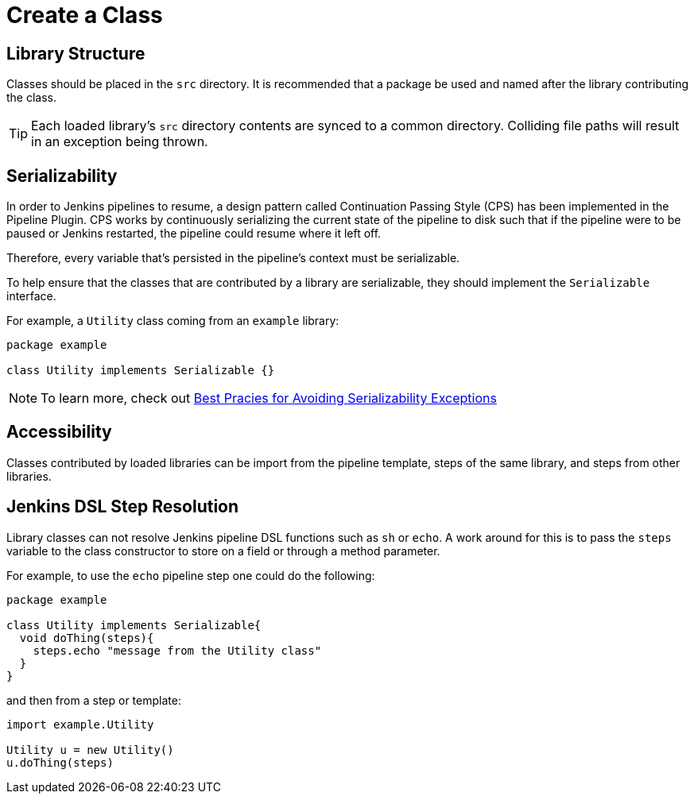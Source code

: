# Create a Class

## Library Structure

Classes should be placed in the `src` directory. It is recommended that a package be used and named after the library contributing the class.

[TIP]
====
Each loaded library's `src` directory contents are synced to a common directory.  Colliding file paths will result in an exception being thrown.
====

## Serializability

In order to Jenkins pipelines to resume, a design pattern called Continuation Passing Style (CPS) has been implemented in the Pipeline Plugin. CPS works by continuously serializing the current state of the pipeline to disk such that if the pipeline were to be paused or Jenkins restarted, the pipeline could resume where it left off.

Therefore, every variable that's persisted in the pipeline's context must be serializable.

To help ensure that the classes that are contributed by a library are serializable, they should implement the `Serializable` interface.

For example, a `Utility` class coming from an `example` library:

[source, groovy]
----
package example

class Utility implements Serializable {}
----

[NOTE]
====
To learn more, check out https://www.jenkins.io/doc/book/pipeline/pipeline-best-practices/#avoiding-notserializableexception[Best Pracies for Avoiding Serializability Exceptions]
====

## Accessibility

Classes contributed by loaded libraries can be import from the pipeline template, steps of the same library, and steps from other libraries.

## Jenkins DSL Step Resolution

Library classes can not resolve Jenkins pipeline DSL functions such as `sh` or `echo`. A work around for this is to pass the `steps` variable to the class constructor to store on a field or through a method parameter.

For example, to use the `echo` pipeline step one could do the following:

[source,groovy]
----
package example

class Utility implements Serializable{
  void doThing(steps){
    steps.echo "message from the Utility class"
  }
}
----

and then from a step or template:

[source, groovy]
----
import example.Utility

Utility u = new Utility()
u.doThing(steps)
----
